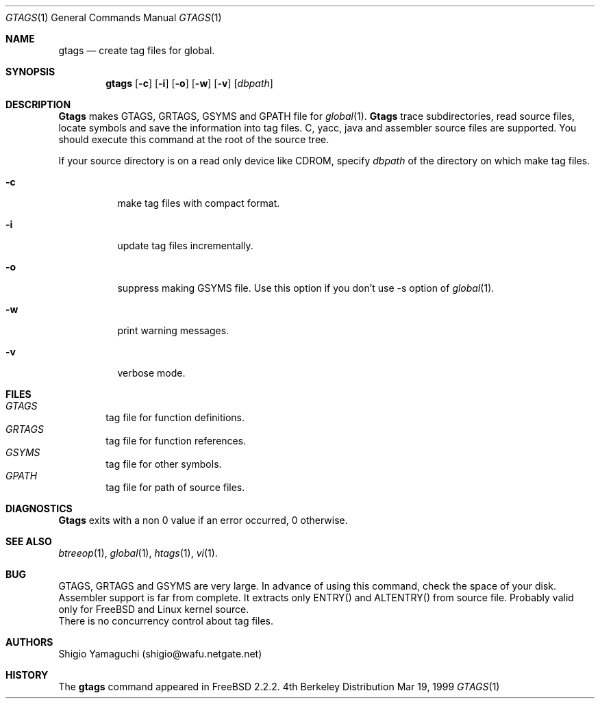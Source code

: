 .\"
.\" Copyright (c) 1996, 1997, 1998, 1999
.\"				Shigio Yamaguchi. All rights reserved.
.\"
.\" Redistribution and use in source and binary forms, with or without
.\" modification, are permitted provided that the following conditions
.\" are met:
.\" 1. Redistributions of source code must retain the above copyright
.\"    notice, this list of conditions and the following disclaimer.
.\" 2. Redistributions in binary form must reproduce the above copyright
.\"    notice, this list of conditions and the following disclaimer in the
.\"    documentation and/or other materials provided with the distribution.
.\" 3. All advertising materials mentioning features or use of this software
.\"    must display the following acknowledgement:
.\"	This product includes software developed by Shigio Yamaguchi.
.\" 4. Neither the name of the author nor the names of any co-contributors
.\"    may be used to endorse or promote products derived from this software
.\"    without specific prior written permission.
.\"
.\" THIS SOFTWARE IS PROVIDED BY THE AUTHOR AND CONTRIBUTORS ``AS IS'' AND
.\" ANY EXPRESS OR IMPLIED WARRANTIES, INCLUDING, BUT NOT LIMITED TO, THE
.\" IMPLIED WARRANTIES OF MERCHANTABILITY AND FITNESS FOR A PARTICULAR PURPOSE
.\" ARE DISCLAIMED.  IN NO EVENT SHALL THE AUTHOR OR CONTRIBUTORS BE LIABLE
.\" FOR ANY DIRECT, INDIRECT, INCIDENTAL, SPECIAL, EXEMPLARY, OR CONSEQUENTIAL
.\" DAMAGES (INCLUDING, BUT NOT LIMITED TO, PROCUREMENT OF SUBSTITUTE GOODS
.\" OR SERVICES; LOSS OF USE, DATA, OR PROFITS; OR BUSINESS INTERRUPTION)
.\" HOWEVER CAUSED AND ON ANY THEORY OF LIABILITY, WHETHER IN CONTRACT, STRICT
.\" LIABILITY, OR TORT (INCLUDING NEGLIGENCE OR OTHERWISE) ARISING IN ANY WAY
.\" OUT OF THE USE OF THIS SOFTWARE, EVEN IF ADVISED OF THE POSSIBILITY OF
.\" SUCH DAMAGE.
.\"
.Dd Mar 19, 1999
.Dt GTAGS 1
.Os BSD 4
.Sh NAME
.Nm gtags
.Nd create tag files for global.
.Sh SYNOPSIS
.Nm gtags
.Op Fl c
.Op Fl i
.Op Fl o
.Op Fl w
.Op Fl v
.Op Ar dbpath
.Sh DESCRIPTION
.Nm Gtags
makes GTAGS, GRTAGS, GSYMS and GPATH file for
.Xr global 1 .
.Nm Gtags
trace subdirectories, read source files,
locate symbols and save the information into tag files.
C, yacc, java and assembler source files are supported.
You should execute this command at the root of the source tree.
.Pp
If your source directory is on a read only device like CDROM, specify
.Ar dbpath
of the directory on which make tag files.
.Pp
.Bl -tag -width Ds
.It Fl c
make tag files with compact format.
.It Fl i
update tag files incrementally.
.It Fl o
suppress making GSYMS file.
Use this option if you don't use -s option of
.Xr global 1 .
.It Fl w
print warning messages.
.It Fl v
verbose mode.
.Sh FILES
.Bl -tag -width tags -compact
.It Pa GTAGS
tag file for function definitions.
.It Pa GRTAGS
tag file for function references.
.It Pa GSYMS
tag file for other symbols.
.It Pa GPATH
tag file for path of source files.
.El
.Sh DIAGNOSTICS
.Nm Gtags
exits with a non 0 value if an error occurred, 0 otherwise.
.Sh SEE ALSO
.Xr btreeop 1 ,
.Xr global 1 ,
.Xr htags 1 ,
.Xr vi 1 .
.Sh BUG
GTAGS, GRTAGS and GSYMS are very large.
In advance of using this command, check the space of your disk.
.br
Assembler support is far from complete.  It extracts only ENTRY()
and ALTENTRY() from source file. Probably valid only for FreeBSD and Linux
kernel source.
.br
There is no concurrency control about tag files.
.Sh AUTHORS
Shigio Yamaguchi (shigio@wafu.netgate.net)
.Sh HISTORY
The
.Nm
command appeared in FreeBSD 2.2.2.

